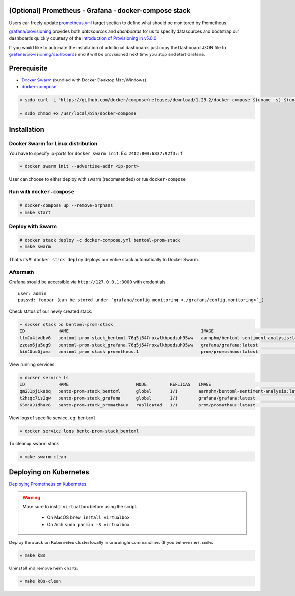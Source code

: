 .. introduction-marker

(Optional) Prometheus - Grafana - docker-compose stack
^^^^^^^^^^^^^^^^^^^^^^^^^^^^^^^^^^^^^^^^^^^^^^^^^^^^^^

Users can freely update `prometheus.yml <https://github.com/bentoml/BentoML/tree/master/docs/source/guides/configs/prometheus/prometheus.yml>`_ target section to define what should be  monitored by Prometheus.

`grafana/provisioning <https://github.com/bentoml/BentoML/tree/master/docs/source/guides/configs/grafana/provisioning>`_ provides both `datasources` and `dashboards` for us to specify datasources and bootstrap our dashboards quickly courtesy of the `introduction of Provisioning in v5.0.0 <https://grafana.com/docs/grafana/latest/administration/provisioning/>`_

If you would like to automate the installation of additional dashboards just copy the Dashboard JSON file to `grafana/provisioning/dashboards <https://github.com/bentoml/BentoML/tree/master/docs/source/guides/grafana/provisioning/dashboards>`_ and it will be provisioned next time you stop and start Grafana.

.. seealso::
    `Stack Implementation <https://github.com/bentoml/BentoML/tree/master/docs/source/guides/configs>`_

    .. code-block:: bash

        .
        ├── deployment
        ├── grafana
        │   ├── config.monitoring
        │   └── provisioning
        │       ├── dashboards
        │       └── datasources
        ├── prometheus
        │   ├── alert.rules
        │   └── prometheus.yml
        ├── k8s.sh
        ├── docker-compose.yml
        └── README.rst



.. not-exposed-marker

Prerequisite
^^^^^^^^^^^^

* `Docker Swarm <https://docs.docker.com/engine/swarm/>`_ (bundled with Docker Desktop Mac/Windows)

* `docker-compose <https://docs.docker.com/compose/install>`_

.. code-block:: bash

    » sudo curl -L "https://github.com/docker/compose/releases/download/1.29.2/docker-compose-$(uname -s)-$(uname -m)" -o /usr/local/bin/docker-compose

    » sudo chmod +x /usr/local/bin/docker-compose

Installation
^^^^^^^^^^^^

Docker Swarm for Linux distribution
"""""""""""""""""""""""""""""""""""

You have to specify ip-ports for ``docker swarm init``. Ex: ``2402:800:6837:92f3::f``

.. code-block:: bash

    » docker swarm init --advertise-addr <ip-port>

User can choose to either deploy with swarm (recommended) or run ``docker-compose``

Run with ``docker-compose``
"""""""""""""""""""""""""""

.. code-block:: bash

    # docker-compose up --remove-orphans
    » make start

Deploy with Swarm
"""""""""""""""""

.. code-block:: bash

    # docker stack deploy -c docker-compose.yml bentoml-prom-stack
    » make swarm

That's its !!! ``docker stack deploy`` deploys our entire stack automatically to Docker Swarm.

Aftermath
"""""""""

Grafana should be accessible via ``http://127.0.0.1:3000`` with credentials

::

    user: admin
    passwd: foobar (can be stored under `grafana/config.monitoring <./grafana/config.monitoring>`_)


Check status of our newly created stack:

.. code-block:: bash

    » docker stack ps bentoml-prom-stack
    ID             NAME                                                   IMAGE                                       NODE        DESIRED STATE   CURRENT STATE                ERROR     PORTS
    ltm7u4tvdbv6   bentoml-prom-stack_bentoml.76q5j547rpxwlkbpqdzuh95ww   aarnphm/bentoml-sentiment-analysis:latest   archlinux   Running         Running about a minute ago
    zzoao6ju5ug9   bentoml-prom-stack_grafana.76q5j547rpxwlkbpqdzuh95ww   grafana/grafana:latest                      archlinux   Running         Running about a minute ago
    kid10uc0jamz   bentoml-prom-stack_prometheus.1                        prom/prometheus:latest                      archlinux   Running         Running about a minute ago

View running services:

.. code-block:: bash

    » docker service ls
    ID             NAME                          MODE         REPLICAS   IMAGE                                       PORTS
    qm231pjikabq   bento-prom-stack_bentoml      global       1/1        aarnphm/bentoml-sentiment-analysis:latest   *:5000->5000/tcp
    t2heqc7is2qw   bento-prom-stack_grafana      global       1/1        grafana/grafana:latest                      *:3000->3000/tcp
    65mj931dhax6   bento-prom-stack_prometheus   replicated   1/1        prom/prometheus:latest                      *:9090->9090/tcp

View logs of specific service, eg: ``bentoml``

.. code-block:: bash

    » docker service logs bento-prom-stack_bentoml

To cleanup swarm stack:

.. code-block:: bash

    » make swarm-clean

Deploying on Kubernetes
^^^^^^^^^^^^^^^^^^^^^^^

`Deploying Prometheus on Kubernetes <https://github.com/bentoml/BentoML/tree/master/docs/source/guides/monitoring.html#deploying-on-kubernetes>`_.

.. warning::
    Make sure to install ``virtualbox`` before using the script.

        * On MacOS ``brew install virtualbox``

        * On Arch ``sudo pacman -S virtualbox``

Deploy the stack on Kubernetes cluster locally in one single commandline: (If you believe me) :smile:

.. code-block:: bash

    » make k8s

Uninstall and remove helm charts:

.. code-block:: bash

    » make k8s-clean